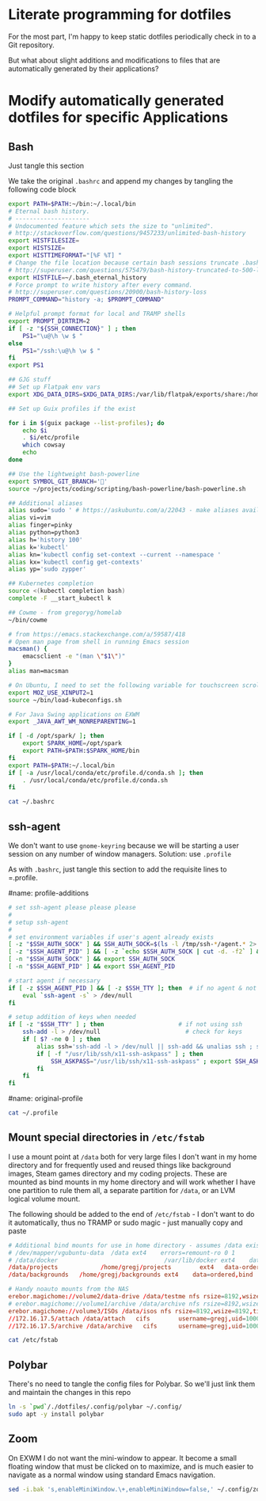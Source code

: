 * Literate programming for dotfiles
  For the most part, I'm happy to keep static dotfiles periodically check in to a Git
  repository.

  But what about slight additions and modifications to files that are automatically
  generated by their applications?
* Modify automatically generated dotfiles for specific Applications
** Bash

   Just tangle this section

   We take the original =.bashrc= and append my changes by tangling the following code block

   #+begin_src bash :noweb yes :exports none :tangle ~/.bashrc
     <<original-bashrc()>>
     <<bash-additions>>
   #+end_src
   #+name: bash-additions
   #+begin_src bash
     export PATH=$PATH:~/bin:~/.local/bin
     # Eternal bash history.
     # ---------------------
     # Undocumented feature which sets the size to "unlimited".
     # http://stackoverflow.com/questions/9457233/unlimited-bash-history
     export HISTFILESIZE=
     export HISTSIZE=
     export HISTTIMEFORMAT="[%F %T] "
     # Change the file location because certain bash sessions truncate .bash_history file upon close.
     # http://superuser.com/questions/575479/bash-history-truncated-to-500-lines-on-each-login
     export HISTFILE=~/.bash_eternal_history
     # Force prompt to write history after every command.
     # http://superuser.com/questions/20900/bash-history-loss
     PROMPT_COMMAND="history -a; $PROMPT_COMMAND"

     # Helpful prompt format for local and TRAMP shells
     export PROMPT_DIRTRIM=2
     if [ -z "${SSH_CONNECTION}" ] ; then
         PS1="\u@\h \w $ "
     else
         PS1="/ssh:\u@\h \w $ "
     fi
     export PS1

     ## GJG stuff
     ## Set up Flatpak env vars
     export XDG_DATA_DIRS=$XDG_DATA_DIRS:/var/lib/flatpak/exports/share:/home/gregj/.local/share/flatpak/exports/share

     ## Set up Guix profiles if the exist

     for i in $(guix package --list-profiles); do
         echo $i
         . $i/etc/profile
         which cowsay
         echo
     done

     ## Use the lightweight bash-powerline
     export SYMBOL_GIT_BRANCH=''
     source ~/projects/coding/scripting/bash-powerline/bash-powerline.sh

     ## Additional aliases
     alias sudo='sudo ' # https://askubuntu.com/a/22043 - make aliases available in sudo
     alias vi=vim
     alias finger=pinky
     alias python=python3
     alias h='history 100'
     alias k='kubectl'
     alias kn='kubectl config set-context --current --namespace '
     alias kx='kubectl config get-contexts'
     alias yp='sudo zypper'

     ## Kubernetes completion
     source <(kubectl completion bash)
     complete -F __start_kubectl k

     ## Cowme - from gregoryg/homelab
     ~/bin/cowme

     # from https://emacs.stackexchange.com/a/59587/418
     # Open man page from shell in running Emacs session
     macsman() {
         emacsclient -e "(man \"$1\")"
     }
     alias man=macsman

     # On Ubuntu, I need to set the following variable for touchscreen scrolling to work in Firefox
     export MOZ_USE_XINPUT2=1
     source ~/bin/load-kubeconfigs.sh

     # For Java Swing applications on EXWM
     export _JAVA_AWT_WM_NONREPARENTING=1

     if [ -d /opt/spark/ ]; then
         export SPARK_HOME=/opt/spark
         export PATH=$PATH:$SPARK_HOME/bin
     fi
     export PATH=$PATH:~/.local/bin
     if [ -a /usr/local/conda/etc/profile.d/conda.sh ]; then
         . /usr/local/conda/etc/profile.d/conda.sh
     fi
   #+end_src

   #+name: original-bashrc
   #+begin_src bash :results output replace
     cat ~/.bashrc
   #+end_src
** ssh-agent

   We don't want to use =gnome-keyring= because we will be starting a user session on any
   number of window managers.  Solution: use =.profile=

   As with =.bashrc=, just tangle this section to add the requisite lines to =.profile.

   #+begin_src bash :noweb yes :exports none :tangle ~/.profile
     <<original-profile()>>
     <<profile-additions>>
   #+end_src
   #name: profile-additions
   #+begin_src bash
     # set ssh-agent please please please
     #
     # setup ssh-agent
     #
     # set environment variables if user's agent already exists
     [ -z "$SSH_AUTH_SOCK" ] && SSH_AUTH_SOCK=$(ls -l /tmp/ssh-*/agent.* 2> /dev/null | grep $(whoami) | awk '{print $9}')
     [ -z "$SSH_AGENT_PID" ] && [ -z `echo $SSH_AUTH_SOCK | cut -d. -f2` ] && SSH_AGENT_PID=$((`echo $SSH_AUTH_SOCK | cut -d. -f2` + 1))
     [ -n "$SSH_AUTH_SOCK" ] && export SSH_AUTH_SOCK
     [ -n "$SSH_AGENT_PID" ] && export SSH_AGENT_PID

     # start agent if necessary
     if [ -z $SSH_AGENT_PID ] && [ -z $SSH_TTY ]; then  # if no agent & not in ssh
         eval `ssh-agent -s` > /dev/null
     fi

     # setup addition of keys when needed
     if [ -z "$SSH_TTY" ] ; then                     # if not using ssh
         ssh-add -l > /dev/null                        # check for keys
         if [ $? -ne 0 ] ; then
             alias ssh='ssh-add -l > /dev/null || ssh-add && unalias ssh ; ssh'
             if [ -f "/usr/lib/ssh/x11-ssh-askpass" ] ; then
                 SSH_ASKPASS="/usr/lib/ssh/x11-ssh-askpass" ; export SSH_ASKPASS
             fi
         fi
     fi
   #+end_src
   #name: original-profile
   #+begin_src bash
     cat ~/.profile
   #+end_src

** Mount special directories in =/etc/fstab=
   I use a mount point at =/data= both for very large files I don't want in my home
   directory and for frequently used and reused things like background images, Steam games
   directory and my coding projects.  These are mounted as bind mounts in my home
   directory and will work whether I have one partition to rule them all, a separate
   partition for =/data=, or an LVM logical volume mount.

   The following should be added to the end of =/etc/fstab= - I don't want to do it
   automatically, thus no TRAMP or sudo magic - just manually copy and paste

   #+begin_src bash :noweb yes :exports none :tangle /sudo::/etc/fstab-new
     <<original-fstab()>>
     <<fstab-additions>>
   #+end_src
   #+name: fstab-additions
   #+begin_src conf
     # Additional bind mounts for use in home directory - assumes /data exists
     # /dev/mapper/vgubuntu-data  /data	ext4	errors=remount-ro 0 1
     # /data/docker                              /var/lib/docker ext4    data=ordered,bind       0 1
     /data/projects			   /home/gregj/projects		   ext4   data-ordered,bind			0  2
     /data/backgrounds   /home/gregj/backgrounds ext4    data=ordered,bind   0 2

     # Handy noauto mounts from the NAS
     erebor.magichome://volume2/data-drive /data/testme nfs rsize=8192,wsize=8192,timeo=14,intr,noauto 0 0
     # erebor.magichome://volume1/archive /data/archive nfs rsize=8192,wsize=8192,timeo=14,intr,noauto 0 0
     erebor.magichome://volume3/ISOs /data/isos nfs rsize=8192,wsize=8192,timeo=14,intr,noauto     0 0
     //172.16.17.5/attach /data/attach   cifs        username=gregj,uid=1000,gid=100,domain=domain,user,rw,mfsymlinks,noauto 0 0
     //172.16.17.5/archive /data/archive   cifs      username=gregj,uid=1000,gid=100,domain=domain,user,rw,noauto 0 0
   #+end_src
   #+name: original-fstab
   #+begin_src bash :results output replace
     cat /etc/fstab
   #+end_src

** Polybar
   There's no need to tangle the config files for Polybar.  So we'll just link them and
   maintain the changes in this repo

   #+begin_src bash
     ln -s `pwd`/./dotfiles/.config/polybar ~/.config/
     sudo apt -y install polybar
   #+end_src

** Zoom
   On EXWM I do not want the mini-window to appear.  It become a small floating window
   that must be clicked on to maximize, and is much easier to navigate as a normal window
   using standard Emacs navigation.

   #+begin_src bash :results none
     sed -i.bak 's,enableMiniWindow.\+,enableMiniWindow=false,' ~/.config/zoomus.conf
   #+end_src
